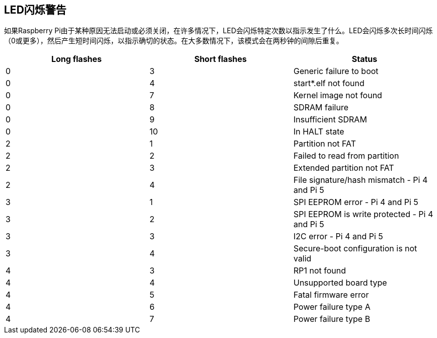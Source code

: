 [[led-warning-flash-codes]]
== LED闪烁警告

如果Raspberry Pi由于某种原因无法启动或必须关闭，在许多情况下，LED会闪烁特定次数以指示发生了什么。LED会闪烁多次长时间闪烁（0或更多），然后产生短时间闪烁，以指示确切的状态。在大多数情况下，该模式会在两秒钟的间隙后重复。

[cols="^,^,"]
|===
| Long flashes | Short flashes | Status

| 0
| 3
| Generic failure to boot

| 0
| 4
| start*.elf not found

| 0
| 7
| Kernel image not found

| 0
| 8
| SDRAM failure

| 0
| 9
| Insufficient SDRAM

| 0
| 10
| In HALT state

| 2
| 1
| Partition not FAT

| 2
| 2
| Failed to read from partition

| 2
| 3
| Extended partition not FAT

| 2
| 4
| File signature/hash mismatch - Pi 4 and Pi 5

| 3
| 1
| SPI EEPROM error - Pi 4 and Pi 5

| 3
| 2
| SPI EEPROM is write protected - Pi 4 and Pi 5

| 3
| 3
| I2C error - Pi 4 and Pi 5

| 3
| 4
| Secure-boot configuration is not valid

| 4
| 3
| RP1 not found

| 4
| 4
| Unsupported board type

| 4
| 5
| Fatal firmware error

| 4
| 6
| Power failure type A

| 4
| 7
| Power failure type B
|===

